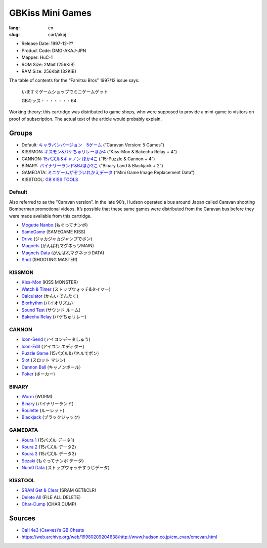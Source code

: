 GBKiss Mini Games
=================

:lang: en
:slug: cart/akaj

* Release Date: 1997-12-??
* Product Code: DMG-AKAJ-JPN
* Mapper: HuC-1
* ROM Size: 2Mbit (256KiB)
* RAM Size: 256Kbit (32KiB)

The table of contents for the “Famitsu Bros” 1997/12 issue says:

    いますぐゲームショップでミニゲームゲット
    
    GBキッス・・・・・・・64

Working theory: this cartridge was distributed to game shops, who were supposed to provide a mini-game to visitors on proof of subscription. The actual text of the article would probably explain.

Groups
------

* Default: `キャラバンバージョン　5ゲーム <#default>`_ (“Caravan Version: 5 Games”)
* KISSMON: `キスモン&バケちゅリレーほか4 <#kissmon>`_ (“Kiss-Mon & Bakechu Relay + 4”)
* CANNON: `15パズル&キャノン ほか4こ <#cannon>`_ (“15-Puzzle & Cannon + 4”)
* BINARY: `バイナリーランド&BJほか2こ <#binary>`_ (“Binary Land & Blackjack + 2”)
* GAMEDATA: `ミニゲームがぞういれかえデータ <#gamedata>`_ (“Mini Game Image Replacement Data”)
* KISSTOOL: `GB KISS TOOLS <#kisstool>`_

Default
~~~~~~~

Also referred to as the “Caravan version”. In the late 90’s, Hudson operated a bus around Japan called Caravan shooting Bomberman promotional videos. It’s possible that these same games were distributed from the Caravan bus before they were made available from this cartridge.

* `Mogutte Nanbo <{filename}/file/mogutte-nanbo.rst>`_ (もぐってナンボ)
* `SameGame <{filename}/file/samegame.rst>`_ (SAMEGAME KISS)
* `Drive <{filename}/file/drive.rst>`_ (ジャカジャカジャンプでポン)
* `Magnets <{filename}/file/magnets.rst>`_ (がんばれマグネッツMAIN)
* `Magnets Data <{filename}/file/magnets-data.rst>`_ (がんばれマグネッツDATA)
* `Shot <{filename}/file/shot.rst>`_ (SHOOTING MASTER)

KISSMON
~~~~~~~

* `Kiss-Mon <{filename}/file/kiss-mon.rst>`_ (KISS MONSTER)
* `Watch & Timer <{filename}/file/watch-and-timer.rst>`_ (ストップウォッチ&タイマー)
* `Calculator <{filename}/file/calculator.rst>`_ (かんい でんたく)
* `Biorhythm <{filename}/file/biorhythm.rst>`_ (バイオリズム)
* `Sound Test <{filename}/file/sound-test.rst>`_ (サウンド ルーム)
* `Bakechu Relay <{filename}/file/bakechu-relay.rst>`_ (バケちゅリレー)

CANNON
~~~~~~

* `Icon-Send <{filename}/file/icon-send.rst>`_ (アイコンデータしゅう)
* `Icon-Edit <{filename}/file/icon-edit.rst>`_ (アイコン エディター)
* `Puzzle Game <{filename}/file/puzzle-game.rst>`_ (15パズル&パネルでポン)
* `Slot <{filename}/file/slot.rst>`_ (スロット マシン)
* `Cannon Ball <{filename}/file/cannon-ball.rst>`_ (キャノンボール)
* `Poker <{filename}/file/poker.rst>`_ (ポーカー)

BINARY
~~~~~~

* `Worm <{filename}/file/worm.rst>`_ (WORM)
* `Binary <{filename}/file/binary.rst>`_ (バイナリーランド)
* `Roulette <{filename}/file/roulette.rst>`_ (ルーレット)
* `Blackjack <{filename}/file/blackjack.rst>`_ (ブラックジャック)

GAMEDATA
~~~~~~~~

* `Koura 1 <{filename}/file/koura-1.rst>`_ (15パズル データ1)
* `Koura 2 <{filename}/file/koura-2.rst>`_ (15パズル データ2)
* `Koura 3 <{filename}/file/koura-3.rst>`_ (15パズル データ3)
* `Sezaki <{filename}/file/sezaki.rst>`_ (もぐってナンボ データ)
* `Num0 Data <{filename}/file/num0-data.rst>`_ (ストップウォッチすうじデータ)

KISSTOOL
~~~~~~~~

* `SRAM Get & Clear <{filename}/file/sram-get-and-clear.rst>`_ (SRAM GET&CLR)
* `Delete All <{filename}/file/delete-all.rst>`_ (FILE ALL DELETE)
* `Char-Dump <{filename}/file/char-dump.rst>`_ (CHAR DUMP)

Sources
-------

* `CaH4e3 (Санчез)’s GB Cheats <https://cah4e3.shedevr.org.ru/gb_cheats.php#329.rst>`_
* https://web.archive.org/web/19980209204638/http://www.hudson.co.jp/cm_cvan/cmcvan.html
